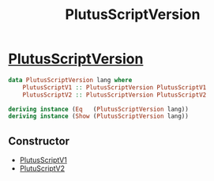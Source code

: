 :PROPERTIES:
:ID:       325f286d-780a-4fff-817d-0fe13890075d
:END:
#+title: PlutusScriptVersion

* [[https://input-output-hk.github.io/cardano-node/cardano-api/lib/Cardano-Api-Script.html#t:PlutusScriptVersion][PlutusScriptVersion]]

#+begin_src haskell
data PlutusScriptVersion lang where
    PlutusScriptV1 :: PlutusScriptVersion PlutusScriptV1
    PlutusScriptV2 :: PlutusScriptVersion PlutusScriptV2

deriving instance (Eq   (PlutusScriptVersion lang))
deriving instance (Show (PlutusScriptVersion lang))
#+end_src
** Constructor
+ [[id:487406ae-335d-400d-98f7-62e5d9d0a121][PlutusScriptV1]]
+ [[id:56b420ea-9227-4be7-8773-773b309d8c58][PlutuScriptV2]]
